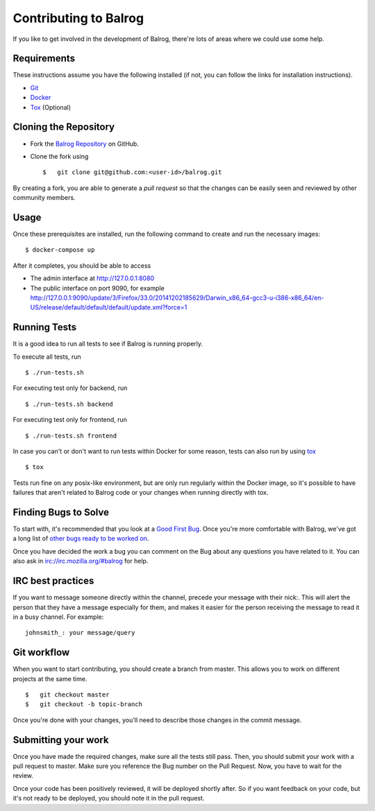 ======================
Contributing to Balrog
======================


If you like to get involved in the development of Balrog, there're lots of areas where we could use some help.

------------
Requirements
------------

These instructions assume you have the following installed (if not, you can follow the links for installation instructions).

-   `Git <https://git-scm.com/book/en/v2/Getting-Started-Installing-Git>`_
-   `Docker <https://docs.docker.com/engine/getstarted/step_one/>`_
-   `Tox <http://tox.readthedocs.io/en/latest/install.html>`_ (Optional)

-----------------------
Cloning the  Repository
-----------------------

-   Fork the `Balrog Repository <https://github.com/mozilla/balrog>`_ on GitHub.
-   Clone the fork using

    ::

        $   git clone git@github.com:<user-id>/balrog.git

By creating a fork, you are able to generate a *pull request* so that the changes can be easily seen and reviewed by other community members.

-----
Usage
-----

Once these prerequisites are installed, run the
following command to create and run the necessary images:

::

    $ docker-compose up

After it completes, you should be able to access

-   The admin interface at http://127.0.0.1:8080
-   The public interface on port 9090, for example http://127.0.0.1:9090/update/3/Firefox/33.0/20141202185629/Darwin_x86_64-gcc3-u-i386-x86_64/en-US/release/default/default/default/update.xml?force=1


-------------
Running Tests
-------------

It is a good idea to run all tests to see if Balrog is running properly.

To execute all tests, run
::

    $ ./run-tests.sh

For executing test only for backend, run

::

    $ ./run-tests.sh backend

For executing test only for frontend, run

::

    $ ./run-tests.sh frontend


In case  you can't or don't want to run tests within Docker for some reason,
tests can also run by using `tox <http://tox.readthedocs.io/en/latest/install.html>`_

::

    $ tox

Tests run fine on any posix-like environment, but are only run regularly within the Docker image,
so it's possible to have failures that aren't related to Balrog code or your changes when running directly with tox.

---------------------
Finding Bugs to Solve
---------------------

To start with, it's recommended that you look at a `Good First Bug <https://bugzilla.mozilla.org/buglist.cgi?list_id=13406850&emailtype1=exact&status_whiteboard_type=allwordssubstr&emailassigned_to1=1&status_whiteboard=%5Bgood%20first%20bug%5D&email1=nobody%40mozilla.org&resolution=---&query_format=advanced&component=Balrog%3A%20Backend&component=Balrog%3A%20Frontend>`_. Once you're more comfortable with Balrog, we've got a long list of `other bugs ready to be worked on <https://bugzilla.mozilla.org/buglist.cgi?list_id=13406852&emailtype1=exact&status_whiteboard_type=allwordssubstr&emailassigned_to1=1&status_whiteboard=%5Bready%5D&email1=nobody%40mozilla.org&resolution=---&query_format=advanced&component=Balrog%3A%20Backend&component=Balrog%3A%20Frontend>`_.

Once you have decided the work a bug you can comment on the Bug about any questions you have related to it.
You can also ask in irc://irc.mozilla.org/#balrog for help.


------------------
IRC best practices
------------------

If you want to message someone directly within the channel, precede your message
with their nick:. This will alert the person that they have a message especially
for them, and makes it easier for the person receiving the message to read it
in a busy channel. For example:

::

    johnsmith_: your message/query


------------
Git workflow
------------

When you want to start contributing, you should create a branch from master.
This allows you to work on different projects at the same time.

::

    $   git checkout master
    $   git checkout -b topic-branch

Once you're done with your changes, you'll need to describe those changes in
the commit message.

--------------------
Submitting your work
--------------------

Once you have made the required changes, make sure all the tests still pass.
Then, you should submit your work with a pull request to master.
Make sure you reference the Bug number on the Pull Request.
Now, you have to wait for the review.

Once your code has been positively reviewed, it will be deployed shortly after.
So if you want feedback on your code, but it's not ready to be deployed, you
should note it in the pull request.

